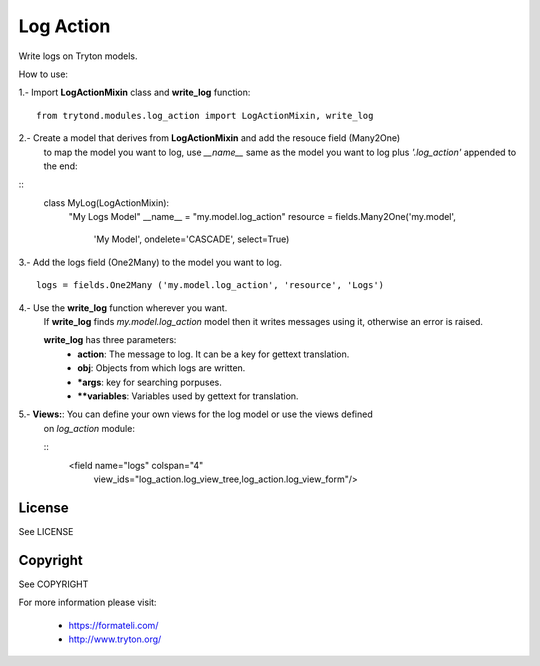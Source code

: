 Log Action
##########

Write logs on Tryton models.

How to use:

1.- Import **LogActionMixin** class and **write_log** function:

::

    from trytond.modules.log_action import LogActionMixin, write_log

2.- Create a model that derives from **LogActionMixin** and add the resouce field (Many2One)
    to map the model you want to log, use *__name__* same as the model you want to log plus
    *'.log_action'* appended to the end:

::
        class MyLog(LogActionMixin):
            "My Logs Model"
            __name__ = "my.model.log_action" 
            resource = fields.Many2One('my.model',
                'My Model', ondelete='CASCADE', select=True)

3.- Add the logs field (One2Many) to the model you want to log.

::

    logs = fields.One2Many ('my.model.log_action', 'resource', 'Logs')

4.- Use the **write_log** function wherever you want.
    If **write_log** finds *my.model.log_action* model then it writes messages using it,
    otherwise an error is raised.

    **write_log** has three parameters:
        - **action**: The message to log. It can be a key for gettext translation.
        - **obj**: Objects from which logs are written.
        - ***args**: key for searching porpuses.
        - ****variables**: Variables used by gettext for translation.

5.- **Views:**: You can define your own views for the log model or use the views defined
    on *log_action* module:

    ::
        <field name="logs" colspan="4"
            view_ids="log_action.log_view_tree,log_action.log_view_form"/>


License
-------

See LICENSE

Copyright
---------

See COPYRIGHT


For more information please visit:

  * https://formateli.com/
  * http://www.tryton.org/
